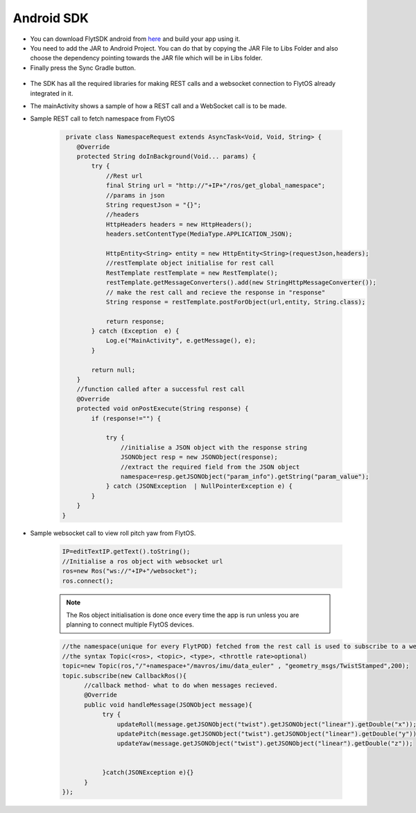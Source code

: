 .. _flytsdks_android:

Android SDK
============

* You can download FlytSDK android from `here <https://downloads.flytbase.com/flytos/downloads/sdk/Flyt-Android-SDK.zip>`_ and build your app using it.
* You need to add the JAR to Android Project. You can do that by copying the JAR File to Libs Folder and also choose the dependency pointing towards the JAR file which will be in Libs folder.
* Finally press the Sync Gradle button.


.. figure:: /_static/Images/android-sdk.png
	:align: center
	:width: 30%

* The SDK has all the required libraries for making REST calls and a websocket connection to FlytOS already integrated in it.
* The mainActivity shows a sample of how a REST call and a WebSocket call is to be made.
* Sample REST call to fetch namespace from FlytOS
   
   .. code-block:: java
   
       private class NamespaceRequest extends AsyncTask<Void, Void, String> {
          @Override
          protected String doInBackground(Void... params) {
              try {
                  //Rest url
                  final String url = "http://"+IP+"/ros/get_global_namespace";
                  //params in json
                  String requestJson = "{}";
                  //headers
                  HttpHeaders headers = new HttpHeaders();
                  headers.setContentType(MediaType.APPLICATION_JSON);

                  HttpEntity<String> entity = new HttpEntity<String>(requestJson,headers);
                  //restTemplate object initialise for rest call
                  RestTemplate restTemplate = new RestTemplate();
                  restTemplate.getMessageConverters().add(new StringHttpMessageConverter());
                  // make the rest call and recieve the response in "response"
                  String response = restTemplate.postForObject(url,entity, String.class);

                  return response;
              } catch (Exception  e) {
                  Log.e("MainActivity", e.getMessage(), e);
              }

              return null;
          }
          //function called after a successful rest call
          @Override
          protected void onPostExecute(String response) {
              if (response!="") {

                  try {
                      //initialise a JSON object with the response string
                      JSONObject resp = new JSONObject(response);
                      //extract the required field from the JSON object
                      namespace=resp.getJSONObject("param_info").getString("param_value");
                  } catch (JSONException  | NullPointerException e) {
              }
          }
      }
    
* Sample websocket call to view roll pitch yaw from FlytOS.
   
   .. code-block:: java
   
       IP=editTextIP.getText().toString();
       //Initialise a ros object with websocket url
       ros=new Ros("ws://"+IP+"/websocket");
       ros.connect();

       
   .. note:: The Ros object initialisation is done once every time the app is run unless you are planning to connect multiple FlytOS devices.
        
        


   .. code-block:: java
        
       //the namespace(unique for every FlytPOD) fetched from the rest call is used to subscribe to a web socket topic
       //the syntax Topic(<ros>, <topic>, <type>, <throttle rate>optional)
       topic=new Topic(ros,"/"+namespace+"/mavros/imu/data_euler" , "geometry_msgs/TwistStamped",200);
       topic.subscribe(new CallbackRos(){
             //callback method- what to do when messages recieved.
             @Override
             public void handleMessage(JSONObject message){
                  try {
                      updateRoll(message.getJSONObject("twist").getJSONObject("linear").getDouble("x"));
                      updatePitch(message.getJSONObject("twist").getJSONObject("linear").getDouble("y"));
                      updateYaw(message.getJSONObject("twist").getJSONObject("linear").getDouble("z"));


                  }catch(JSONException e){}
             }
       });  
